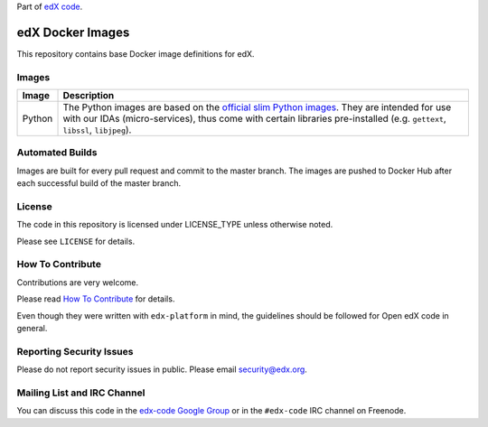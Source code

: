 Part of `edX code`__.

__ http://code.edx.org/

edX Docker Images |Travis|_
===========================
.. |Travis| image:: https://travis-ci.org/edx/edx-docker-base.svg?branch=master
.. _Travis: https://travis-ci.org/edx/edx-docker-base


This repository contains base Docker image definitions for edX.

Images
------

======  =======================================================================
Image   Description
======  =======================================================================
Python  The Python images are based on the `official slim Python images`_. They
        are intended for use with our IDAs (micro-services), thus come with
        certain libraries pre-installed (e.g. ``gettext``, ``libssl``,
        ``libjpeg``).
======  =======================================================================

.. _official slim Python images: https://hub.docker.com/_/python/

Automated Builds
----------------

Images are built for every pull request and commit to the master branch. The images are pushed to Docker Hub after each
successful build of the master branch.

License
-------

The code in this repository is licensed under LICENSE_TYPE unless
otherwise noted.

Please see ``LICENSE`` for details.

How To Contribute
-----------------

Contributions are very welcome.

Please read `How To Contribute <https://github.com/edx/edx-platform/blob/master/CONTRIBUTING.rst>`_ for details.

Even though they were written with ``edx-platform`` in mind, the guidelines
should be followed for Open edX code in general.

Reporting Security Issues
-------------------------

Please do not report security issues in public. Please email security@edx.org.

Mailing List and IRC Channel
----------------------------

You can discuss this code in the `edx-code Google Group`__ or in the ``#edx-code`` IRC channel on Freenode.

__ https://groups.google.com/forum/#!forum/edx-code
